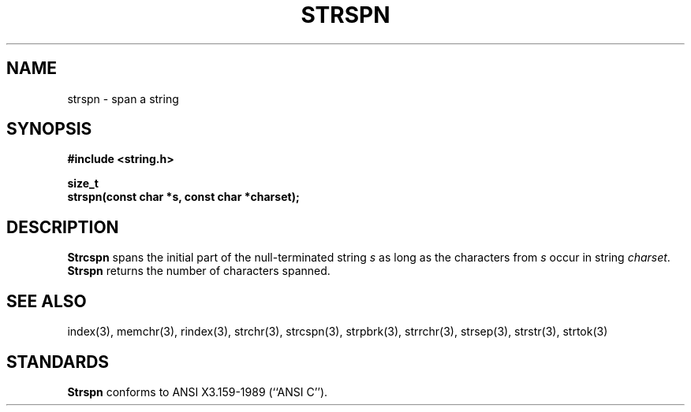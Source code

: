 .\" Copyright (c) 1990 The Regents of the University of California.
.\" All rights reserved.
.\"
.\" This code is derived from software contributed to Berkeley by
.\" Chris Torek.
.\"
.\" %sccs.include.redist.man%
.\"
.\"	@(#)strspn.3	5.1 (Berkeley) 5/15/90
.\"
.TH STRSPN 3 ""
.UC 7
.SH NAME
strspn \- span a string
.SH SYNOPSIS
.nf
.ft B
#include <string.h>

size_t
strspn(const char *s, const char *charset);
.ft R
.fi
.SH DESCRIPTION
.B Strcspn
spans the initial part of the null-terminated string
.I s
as long as the characters from
.I s
occur in string
.IR charset .
.B Strspn
returns the number of characters spanned.
.SH SEE ALSO
index(3), memchr(3), rindex(3), strchr(3), strcspn(3), strpbrk(3), strrchr(3),
strsep(3), strstr(3), strtok(3)
.SH STANDARDS
.B Strspn
conforms to ANSI X3.159-1989 (``ANSI C'').

